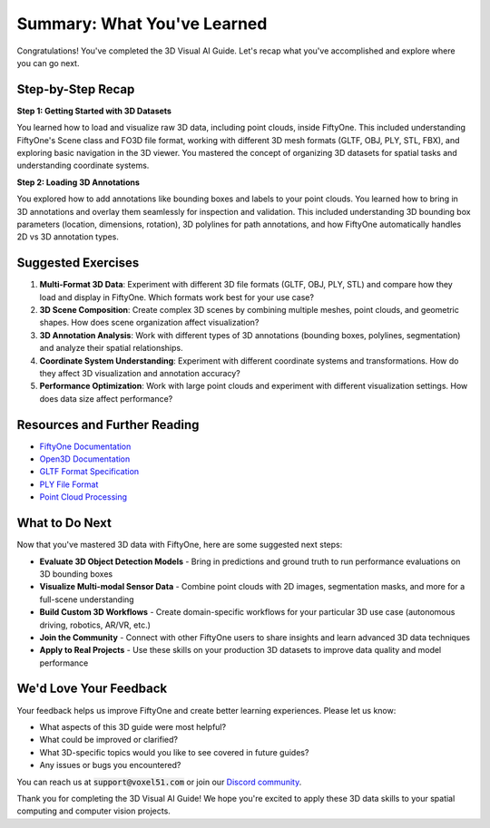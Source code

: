 Summary: What You've Learned
============================

.. default-role:: code

Congratulations! You've completed the 3D Visual AI Guide. Let's recap what you've accomplished and explore where you can go next.

.. _summary-step-recap:

Step-by-Step Recap
------------------

**Step 1: Getting Started with 3D Datasets**

You learned how to load and visualize raw 3D data, including point clouds, inside FiftyOne. This included understanding FiftyOne's Scene class and FO3D file format, working with different 3D mesh formats (GLTF, OBJ, PLY, STL, FBX), and exploring basic navigation in the 3D viewer. You mastered the concept of organizing 3D datasets for spatial tasks and understanding coordinate systems.

**Step 2: Loading 3D Annotations**

You explored how to add annotations like bounding boxes and labels to your point clouds. You learned how to bring in 3D annotations and overlay them seamlessly for inspection and validation. This included understanding 3D bounding box parameters (location, dimensions, rotation), 3D polylines for path annotations, and how FiftyOne automatically handles 2D vs 3D annotation types.

.. _summary-exercises:

Suggested Exercises
------------------

1. **Multi-Format 3D Data**: Experiment with different 3D file formats (GLTF, OBJ, PLY, STL) and compare how they load and display in FiftyOne. Which formats work best for your use case?

2. **3D Scene Composition**: Create complex 3D scenes by combining multiple meshes, point clouds, and geometric shapes. How does scene organization affect visualization?

3. **3D Annotation Analysis**: Work with different types of 3D annotations (bounding boxes, polylines, segmentation) and analyze their spatial relationships.

4. **Coordinate System Understanding**: Experiment with different coordinate systems and transformations. How do they affect 3D visualization and annotation accuracy?

5. **Performance Optimization**: Work with large point clouds and experiment with different visualization settings. How does data size affect performance?

.. _summary-resources:

Resources and Further Reading
----------------------------

* `FiftyOne Documentation <https://docs.voxel51.com/>`_

* `Open3D Documentation <http://www.open3d.org/docs/>`_

* `GLTF Format Specification <https://www.khronos.org/gltf/>`_

* `PLY File Format <https://en.wikipedia.org/wiki/PLY_(file_format)>`_

* `Point Cloud Processing <https://pytorch3d.org/>`_


.. _summary-next-steps:

What to Do Next
---------------

Now that you've mastered 3D data with FiftyOne, here are some suggested next steps:

* **Evaluate 3D Object Detection Models** - Bring in predictions and ground truth to run performance evaluations on 3D bounding boxes

* **Visualize Multi-modal Sensor Data** - Combine point clouds with 2D images, segmentation masks, and more for a full-scene understanding

* **Build Custom 3D Workflows** - Create domain-specific workflows for your particular 3D use case (autonomous driving, robotics, AR/VR, etc.)

* **Join the Community** - Connect with other FiftyOne users to share insights and learn advanced 3D data techniques

* **Apply to Real Projects** - Use these skills on your production 3D datasets to improve data quality and model performance


.. _summary-feedback:

We'd Love Your Feedback
-----------------------

Your feedback helps us improve FiftyOne and create better learning experiences. Please let us know:

* What aspects of this 3D guide were most helpful?
* What could be improved or clarified?
* What 3D-specific topics would you like to see covered in future guides?
* Any issues or bugs you encountered?

You can reach us at `support@voxel51.com` or join our `Discord community <https://community.voxel51.com>`_.

Thank you for completing the 3D Visual AI Guide! We hope you're excited to apply these 3D data skills to your spatial computing and computer vision projects. 
